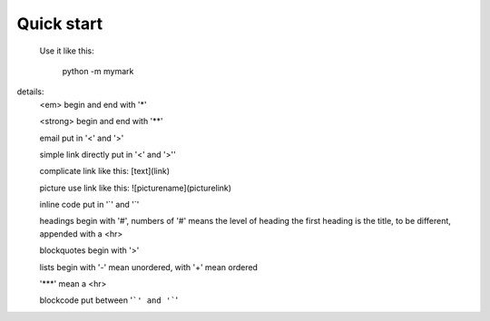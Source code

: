 Quick start
-----------

 Use it like this:

    python -m mymark

details:
        <em> begin and end with '*'

        <strong> begin and end with '**'

        email put in '<' and '>'

        simple link directly put in '<' and '>''

        complicate link like this: [text](link)

        picture use link like this: ![picturename](picturelink)

        inline code put in '`' and '`'

        headings begin with '#', numbers of '#' means the level of heading
        the first heading is the title, to be different, appended with a <hr>

        blockquotes begin with '>'

        lists begin with '-' mean unordered, with '+' mean ordered

        '***' mean a <hr>
        
        blockcode put between '```' and '```'
